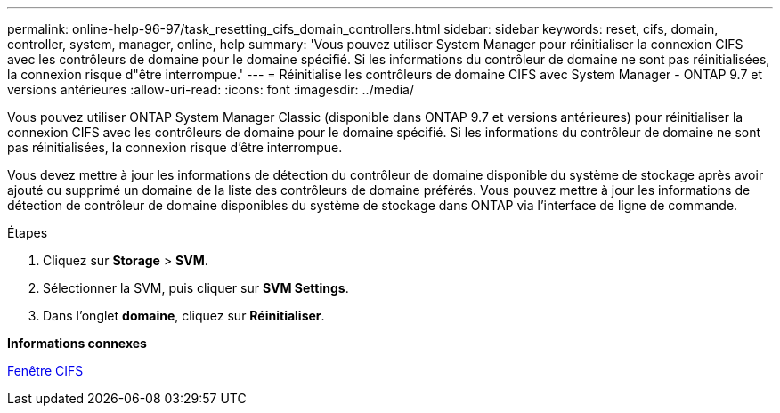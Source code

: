 ---
permalink: online-help-96-97/task_resetting_cifs_domain_controllers.html 
sidebar: sidebar 
keywords: reset, cifs, domain, controller, system, manager, online, help 
summary: 'Vous pouvez utiliser System Manager pour réinitialiser la connexion CIFS avec les contrôleurs de domaine pour le domaine spécifié. Si les informations du contrôleur de domaine ne sont pas réinitialisées, la connexion risque d"être interrompue.' 
---
= Réinitialise les contrôleurs de domaine CIFS avec System Manager - ONTAP 9.7 et versions antérieures
:allow-uri-read: 
:icons: font
:imagesdir: ../media/


[role="lead"]
Vous pouvez utiliser ONTAP System Manager Classic (disponible dans ONTAP 9.7 et versions antérieures) pour réinitialiser la connexion CIFS avec les contrôleurs de domaine pour le domaine spécifié. Si les informations du contrôleur de domaine ne sont pas réinitialisées, la connexion risque d'être interrompue.

Vous devez mettre à jour les informations de détection du contrôleur de domaine disponible du système de stockage après avoir ajouté ou supprimé un domaine de la liste des contrôleurs de domaine préférés. Vous pouvez mettre à jour les informations de détection de contrôleur de domaine disponibles du système de stockage dans ONTAP via l'interface de ligne de commande.

.Étapes
. Cliquez sur *Storage* > *SVM*.
. Sélectionner la SVM, puis cliquer sur *SVM Settings*.
. Dans l'onglet *domaine*, cliquez sur *Réinitialiser*.


*Informations connexes*

xref:reference_cifs_window.adoc[Fenêtre CIFS]
